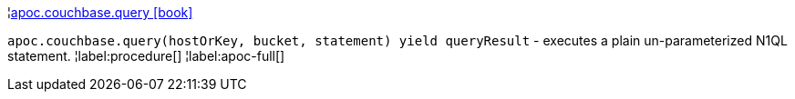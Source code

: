 ¦xref::overview/apoc.couchbase/apoc.couchbase.query.adoc[apoc.couchbase.query icon:book[]] +

`apoc.couchbase.query(hostOrKey, bucket, statement) yield queryResult` - executes a plain un-parameterized N1QL statement.
¦label:procedure[]
¦label:apoc-full[]
